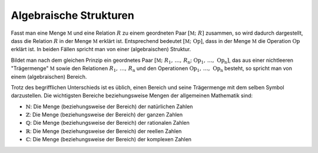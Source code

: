 .. _Algebraische Strukturen:

Algebraische Strukturen
=======================

Fasst man eine Menge :math:`\mathbb{M}` und eine Relation :math:`R` zu einem
geordneten Paar :math:`[\mathbb{M} ;\; R]` zusammen, so wird dadurch
dargestellt, dass die Relation :math:`R` in der Menge :math:`\mathbb{M}` erklärt
ist. Entsprechend bedeutet :math:`[ \mathbb{M} ;\; \mathrm{Op}]`, dass in der Menge
:math:`\mathbb{M}` die Operation :math:`\mathrm{Op}` erklärt ist. In beiden Fällen
spricht man von einer (algebraischen) Struktur.

Bildet man nach dem gleichen Prinzip ein geordnetes Paar :math:`[\mathbb{M} ;\;
R_1 ,\, \ldots ,\, R _{\mathrm{n}} ;\; \mathrm{Op}_1 ,\, \ldots ,\,
\mathrm{Op}_{\mathrm{n}}]`, das aus einer nichtleeren "Trägermenge"
:math:`\mathbb{M}` sowie den Relationen :math:`R_1 ,\, \ldots ,\,
R_{\mathrm{n}}` und den Operationen :math:`\mathrm{Op}_1 ,\, \ldots ,\,
\mathrm{Op} _{\mathrm{n}}` besteht, so spricht man von einem (algebraischen)
Bereich.

Trotz des begrifflichen Unterschieds ist es üblich, einen Bereich und seine
Trägermenge mit dem selben Symbol darzustellen. Die wichtigsten Bereiche
beziehungsweise Mengen der allgemeinen Mathematik sind:

* :math:`\mathbb{N}`: Die Menge (beziehungsweise der Bereich) der natürlichen Zahlen
* :math:`\mathbb{Z}`: Die Menge (beziehungsweise der Bereich) der ganzen Zahlen
* :math:`\mathbb{Q}`: Die Menge (beziehungsweise der Bereich) der rationalen Zahlen
* :math:`\mathbb{R}`: Die Menge (beziehungsweise der Bereich) der reellen Zahlen
* :math:`\mathbb{C}`: Die Menge (beziehungsweise der Bereich) der komplexen Zahlen

.. Todo Körperaxiome:
   Die Menge :math:`\mathbb{R}` an Zahlen (beispielsweise reelle Zahlen) biltet
   zusammen mit den Operatoren ":math:`+`" und ":math:`\cdot`" die Struktur
   :math:`(\mathbb{R},+,-)`, die alle folgenden Körperaxiome erfüllt:
.. K A D N I
.. Kommutativität: 
   :math:`a,\, b \in \mathbb{R} \rightarrow a + b = b + a`
   :math:`a,\, b \in \mathbb{R} \rightarrow a \cdot b = b \cdot a`
.. Assoziativität:
   :math:`a,\, b \in \mathbb{R} \rightarrow (a + b) + c = a + (b + c)`
   :math:`a,\, b \in \mathbb{R} \rightarrow (a \cdot  b) \cdot c = a \cdot (b \cdot c)`
.. Distributivität:
   :math:`a,\, b \in \mathbb{R} \rightarrow a \cdot (b + c) = a \cdot c + b \cdot c`
.. Neutrales Element:
   :math:`a \in \mathbb{R} \rightarrow a + 0 = 0 + a = a`
   :math:`a \in \mathbb{R} \rightarrow a \cdot  1 = 1 \cdot a = a`
.. Inverses Element:
   :math:`a \in \mathbb{R} \rightarrow a + (-a) = (-a) + a = 0`
   :math:`a \in \mathbb{R} \setminus \{ 0 \} \rightarrow a \cdot  \frac{1}{a} = \frac{1}{a} \cdot a = 1`



.. TODO Handbuch Mathe Physik Chemie S. 53:


.. TODO Körper der booleschen Zahlen; UND entspricht Multiplikation, ODER der
.. Addition

